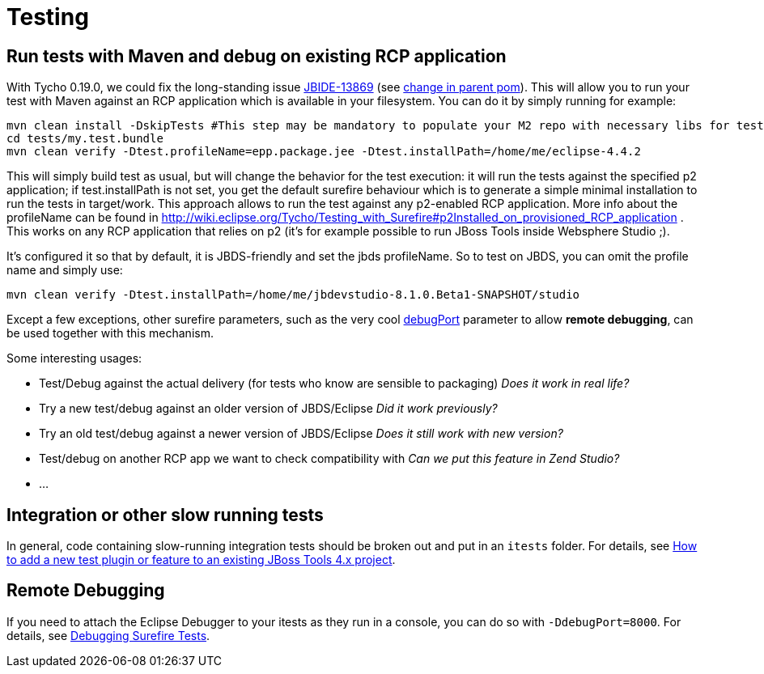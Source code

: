 = Testing

== Run tests with Maven and debug on existing RCP application

With Tycho 0.19.0, we could fix the long-standing issue https://issues.jboss.org/browse/JBIDE-13869[JBIDE-13869] (see https://github.com/jbosstools/jbosstools-build/commit/74b4acbeaeacaf4edd657bed6164da468fb39ca3[change in parent pom]). This will allow you to run your test with Maven against an RCP application which is available in your filesystem.
You can do it by simply running for example:

[sources,bash]
----
mvn clean install -DskipTests #This step may be mandatory to populate your M2 repo with necessary libs for tests to compile
cd tests/my.test.bundle
mvn clean verify -Dtest.profileName=epp.package.jee -Dtest.installPath=/home/me/eclipse-4.4.2
----

This will simply build test as usual, but will change the behavior for the test execution: it will run the tests against the specified p2 application; if +test.installPath+ is not set, you get the default surefire behaviour which is to generate a simple minimal installation to run the tests in +target/work+.
This approach allows to run the test against any p2-enabled RCP application. More info about the profileName can be found in http://wiki.eclipse.org/Tycho/Testing_with_Surefire#p2Installed_on_provisioned_RCP_application . This works on any RCP application that relies on p2 (it's for example possible to run JBoss Tools inside Websphere Studio ;).

It's configured it so that by default, it is JBDS-friendly and set the +jbds+ profileName. So to test on JBDS, you can omit the profile name and simply use:
[source,bash]
----
mvn clean verify -Dtest.installPath=/home/me/jbdevstudio-8.1.0.Beta1-SNAPSHOT/studio
----

Except a few exceptions, other surefire parameters, such as the very cool https://eclipse.org/tycho/sitedocs/tycho-surefire/tycho-surefire-plugin/test-mojo.html#debugPort[debugPort] parameter to allow *remote debugging*, can be used together with this mechanism. 

Some interesting usages:

- Test/Debug against the actual delivery (for tests who know are sensible to packaging) _Does it work in real life?_
- Try a new test/debug against an older version of JBDS/Eclipse _Did it work previously?_
- Try an old test/debug against a newer version of JBDS/Eclipse _Does it still work with new version?_
- Test/debug on another RCP app we want to check compatibility with _Can we put this feature in Zend Studio?_
- ...

== Integration or other slow running tests

In general, code containing slow-running integration tests should be broken out and put in an `itests` folder. For details, see link:../source/how_to_add_a_test_plugin_or_feature.adoc#integration-or-other-slow-running-tests[How to add a new test plugin or feature to an existing JBoss Tools 4.x project].


== Remote Debugging

If you need to attach the Eclipse Debugger to your itests as they run in a console, you can do so with `-DdebugPort=8000`. For details, see link:../debugging/debug_tycho_tests.adoc[Debugging Surefire Tests].
